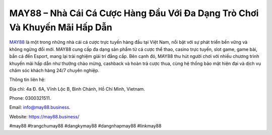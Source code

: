 MAY88 – Nhà Cái Cá Cược Hàng Đầu Với Đa Dạng Trò Chơi Và Khuyến Mãi Hấp Dẫn
===================================

`MAY88 <https://may88.business/>`_ là một trong những nhà cái cá cược trực tuyến hàng đầu tại Việt Nam, nổi bật với sự phát triển bền vững và không ngừng đổi mới. MAY88 cung cấp đa dạng sản phẩm từ cá cược thể thao, casino trực tuyến, slot game, game bài, bắn cá đến Esport, mang lại trải nghiệm giải trí đẳng cấp. Bên cạnh đó, MAY88 thu hút người chơi với nhiều chương trình khuyến mãi hấp dẫn như thưởng chào mừng, cashback và hoàn trả cược thua, cùng hệ thống bảo mật hiện đại và dịch vụ chăm sóc khách hàng 24/7 chuyên nghiệp.

Thông tin liên hệ: 

Địa chỉ: 4a Đ. 6A, Vĩnh Lộc B, Bình Chánh, Hồ Chí Minh, Vietnam. 

Phone: 0300321511. 

Email: info@may88.business. 

Website: https://may88.business/

#may88 #trangchumay88 #dangkymay88 #dangnhapmay88 #linkmay88
